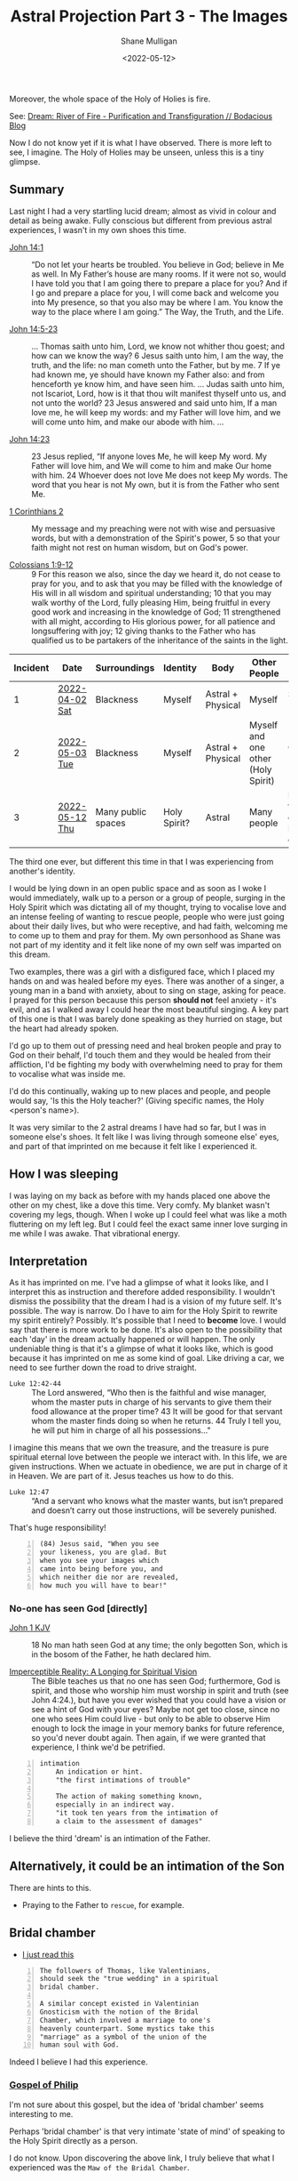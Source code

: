 #+LATEX_HEADER: \usepackage[margin=0.5in]{geometry}
#+OPTIONS: toc:nil

#+HUGO_BASE_DIR: /home/shane/var/smulliga/source/git/pneumatology/pneumatology-hugo
#+HUGO_SECTION: ./post

#+TITLE: Astral Projection Part 3 - The Images
#+DATE: <2022-05-12>
#+AUTHOR: Shane Mulligan
#+KEYWORDS: astral faith

Moreover, the whole space of the Holy of Holies is fire.

See: [[https://mullikine.github.io/posts/river-of-fire/][Dream: River of Fire - Purification and Transfiguration // Bodacious Blog]]

Now I do not know yet if it is what I have observed.
There is more left to see, I imagine.
The Holy of Holies may be unseen, unless this is a tiny glimpse.

** Summary
Last night I had a very startling lucid dream; almost as vivid in colour and detail as being awake.
Fully conscious but different from previous astral experiences, I wasn't in my own shoes this time.

+ [[https://biblehub.com/bsb/john/14.htm][John 14:1]] :: “Do not let your hearts be troubled. You believe in God; believe in Me as well. In My Father’s house are many rooms. If it were not so, would I have told you that I am going there to prepare a place for you? And if I go and prepare a place for you, I will come back and welcome you into My presence, so that you also may be where I am. You know the way to the place where I am going.” The Way, the Truth, and the Life.

+ [[https://www.biblegateway.com/passage/?version=KJV&search=John+14+-17][John 14:5-23]] :: ... Thomas saith unto him, Lord, we know not whither thou goest; and how can we know the way? 6 Jesus saith unto him, I am the way, the truth, and the life: no man cometh unto the Father, but by me. 7 If ye had known me, ye should have known my Father also: and from henceforth ye know him, and have seen him. ... Judas saith unto him, not Iscariot, Lord, how is it that thou wilt manifest thyself unto us, and not unto the world? 23 Jesus answered and said unto him, If a man love me, he will keep my words: and my Father will love him, and we will come unto him, and make our abode with him. ...

+ [[https://biblehub.com/bsb/john/14.htm][John 14:23]] :: 23 Jesus replied, “If anyone loves Me, he will keep My word. My Father will love him, and We will come to him and make Our home with him. 24 Whoever does not love Me does not keep My words. The word that you hear is not My own, but it is from the Father who sent Me. 

+ [[https://www.bibleref.com/1-Corinthians/2/1-Corinthians-chapter-2.html][1 Corinthians 2]] :: My message and my preaching were not with wise and persuasive words, but with a demonstration of the Spirit's power, 5 so that your faith might not rest on human wisdom, but on God's power.

+ [[https://www.biblegateway.com/passage/?search=Colossians+1&version=NKJV][Colossians 1:9-12]] :: 9 For this reason we also, since the day we heard it, do not cease to pray for you, and to ask that you may be filled with the knowledge of His will in all wisdom and spiritual understanding; 10 that you may walk worthy of the Lord, fully pleasing Him, being fruitful in every good work and increasing in the knowledge of God; 11 strengthened with all might, according to His glorious power, for all patience and longsuffering with joy; 12 giving thanks to the Father who has qualified us to be partakers of the inheritance of the saints in the light.

| Incident | Date           | Surroundings       | Identity     | Body              | Other People                       | Incident                                        | Dream type    |
|----------+----------------+--------------------+--------------+-------------------+------------------------------------+-------------------------------------------------+---------------|
|        1 | [[https://mullikine.github.io/posts/astral-projection/][2022-04-02 Sat]] | Blackness          | Myself       | Astral + Physical | Myself                             | Stigmata (Jesus)                                | Astral (self) |
|        2 | [[https://mullikine.github.io/posts/astral-projection-pt-2/][2022-05-03 Tue]] | Blackness          | Myself       | Astral + Physical | Myself and one other (Holy Spirit) | Communion (Holy Spirit)                         | Astral (self) |
|        3 | [[https://mullikine.github.io/posts/astral-projection-pt-3/][2022-05-12 Thu]] | Many public spaces | Holy Spirit? | Astral            | Many people                        | Love (God the Father), or Intimation of the Son | Astral (HS?)  |

The third one ever, but different this time in that I was experiencing from another's identity.

I would be lying down in an open public space and as soon as I woke I would immediately, walk up to a person or a group of people,
surging in the Holy Spirit which was dictating all of my thought,
trying to vocalise love and an intense feeling of wanting to rescue people,
people who were just going about their daily lives, but who were receptive, and had faith, welcoming me to come up to them and pray for them.
My own personhood as Shane was not part of my identity and it felt like none of my own self was imparted on this dream.

Two examples, there was a girl with a disfigured face, which I placed my hands on and was healed before my eyes.
There was another of a singer, a young man in a band with anxiety, about to sing on stage, asking for peace. I prayed for this person because this person *should not* feel anxiety - it's evil, and as I walked away I could hear the most beautiful singing. A key part of this one is that I was barely done speaking as they hurried on stage, but the heart had already spoken.

I'd go up to them out of pressing need and heal broken people and pray to God on their behalf, I'd touch them and they would be healed from their affliction, I'd be fighting my body with overwhelming need to pray for them to vocalise what was inside me.

I'd do this continually, waking up to new places and people, and people would say, 'Is this the Holy teacher?' (Giving specific names, the Holy <person's name>).

It was very similar to the 2 astral dreams I have had so far, but
I was in someone else's shoes. It felt like I was living
through someone else' eyes, and part of that imprinted on me because it felt like I experienced it.

** How I was sleeping
I was laying on my back as before with my hands placed one above the other on my chest, like a dove this time. Very comfy.
My blanket wasn't covering my legs, though. When I woke up I could feel what was like a moth fluttering on my left leg.
But I could feel the exact same inner love surging in me while I was awake. That vibrational energy.

** Interpretation
As it has imprinted on me. I've had a glimpse of what it looks like, and I interpret this as instruction and therefore added responsibility.
I wouldn't dismiss the possibility that the dream I had is a vision of my future self. It's possible.
The way is narrow. Do I have to aim for the Holy Spirit to rewrite my spirit entirely?
Possibly. It's possible that I need to *become* love. I would say that there is more work to be done.
It's also open to the possibility that each 'day' in the dream actually happened or will happen.
The only undeniable thing is that it's a glimpse of what it looks like, which is good because it has imprinted on me as some kind of goal.
Like driving a car, we need to see further down the road to drive straight.

+ =Luke 12:42-44= :: The Lord answered, “Who then is the faithful and wise manager, whom the master puts in charge of his servants to give them their food allowance at the proper time? 43 It will be good for that servant whom the master finds doing so when he returns. 44 Truly I tell you, he will put him in charge of all his possessions..."

I imagine this means that we own the treasure, and the treasure is pure spiritual eternal love between the people we interact with.
In this life, we are given instructions. When we actuate in obedience, we are put in charge of it in Heaven.
We are part of it. Jesus teaches us how to do this.

+ =Luke 12:47= :: “And a servant who knows what the master wants, but isn’t prepared and doesn’t carry out those instructions, will be severely punished.

That's huge responsibility!

#+BEGIN_SRC text -n :async :results verbatim code
  (84) Jesus said, "When you see
  your likeness, you are glad. But
  when you see your images which
  came into being before you, and
  which neither die nor are revealed,
  how much you will have to bear!"
#+END_SRC

*** No-one has seen God [directly]
+ [[https://biblehub.com/kjv/john/1.htm][John 1 KJV]] :: 18 No man hath seen God at any time; the only begotten Son, which is in the bosom of the Father, he hath declared him.

+ [[https://books.google.co.nz/books?id=zkFTEAAAQBAJ&pg=PT102&lpg=PT102&dq=is+spirit+imperceptible&source=bl&ots=Yj7IO2lolH&sig=ACfU3U0VgqNowQ1dVx_sZfL1qBoSf2Bfxg&hl=en&sa=X&ved=2ahUKEwi3s6jDprj4AhWeldgFHdY0BZYQ6AF6BAgoEAM#v=onepage&q=is%20spirit%20imperceptible&f=false][Imperceptible Reality: A Longing for Spiritual Vision]] :: The Bible teaches us that no one has seen God; furthermore, God is spirit, and those who worship him must worship in spirit and truth (see John 4:24.), but have you ever wished that you could have a vision or see a hint of God with your eyes? Maybe not get too close, since no one who sees Him could live - but only to be able to observe Him enough to lock the image in your memory banks for future reference, so you'd never doubt again. Then again, if we were granted that experience, I think we'd be petrified.

#+BEGIN_SRC text -n :async :results verbatim code
  intimation
      An indication or hint.
      "the first intimations of trouble"
  
      The action of making something known,
      especially in an indirect way.
      "it took ten years from the intimation of
      a claim to the assessment of damages"
#+END_SRC

I believe the third 'dream' is an intimation of the Father.

** Alternatively, it could be an intimation of the Son
There are hints to this.

- Praying to the Father to =rescue=, for example.

** Bridal chamber
- [[https://blogs.ancientfaith.com/glory2godforallthings/2020/04/13/in-the-maw-of-the-bridal-chamber/][I just read this]]

#+BEGIN_SRC text -n :async :results verbatim code
  The followers of Thomas, like Valentinians,
  should seek the "true wedding" in a spiritual
  bridal chamber.
  
  A similar concept existed in Valentinian
  Gnosticism with the notion of the Bridal
  Chamber, which involved a marriage to one's
  heavenly counterpart. Some mystics take this
  "marriage" as a symbol of the union of the
  human soul with God.
#+END_SRC

Indeed I believe I had this experience.

*** [[http://gnosis.org/naghamm/gop.html][Gospel of Philip]]
I'm not sure about this gospel, but the idea
of 'bridal chamber' seems interesting to me.

Perhaps 'bridal chamber' is that very intimate 'state of mind' of speaking to the Holy Spirit directly as a person.

I do not know. Upon discovering the above link, I truly believe that what I experienced was the =Maw of the Bridal Chamber=.

That is the main thing I want to say.

I do not know about the 'Gospel of Philip' yet. I have not vetted it.

- https://www.angelfire.com/dc/universalism/bridalchamber.html
- https://www.angelfire.com/dc/universalism/theperfectman.html

#+BEGIN_SRC text -n :async :results verbatim code
  A wedding is a re-uniting, or a reconciliation
  into ONE, of the male and the female. The
  bridal chamber is the holy of holies hidden
  behind the veil, in the spirit of the mind,
  where through a vision male and female can
  become One New Perfect Man. Such is the
  imagery of the bridal chamber, Philip, Hebrews
  10:20, Mark 10:8.
#+END_SRC

#+BEGIN_SRC text -n :async :results verbatim code
  Such a vision perceived at every level of
  existence renews the mind to a true knowledge,
  transforming us into the image of the One who
  creates the New Perfect Man. In him all things
  are gathered together, and reunited. Such a
  reconciliation of all, illustrated in
  marriage, is the very essence of Paul’s
  Gospel, Colossians 3:10.
#+END_SRC

#+BEGIN_SRC text -n :async :results verbatim code
  This is a great mystery hidden with Christ in
  God, Ephesians 5:32.
#+END_SRC

I'll be honest, this is very reminiscent of my experience.

#+BEGIN_SRC text -n :async :results verbatim code
  Truth did not come into the world naked, but
  it came in types and images. The world will
  not receive truth in any other way. There is a
  rebirth and an image of rebirth. It is
  certainly necessary to be born again through
  the image. Which one? Resurrection. The image
  must rise again through the image. The bridal
  chamber and the image must enter through the
  image into the truth: this is the restoration.
  Not only must those who produce the name of
  the Father and the Son and the Holy Spirit, do
  so, but have produced them for you. If one
  does not acquire them, the name ("Christian")
  will also be taken from him. But one receives
  the unction of the [...] of the power of the
  cross. This power the apostles called "the
  right and the left." For this person is no
  longer a Christian but a Christ.
#+END_SRC

#+BEGIN_SRC text -n :async :results verbatim code
  A bridal chamber is not for the animals, nor
  is it for the slaves, nor for defiled women;
  but it is for free men and virgins.
#+END_SRC

#+BEGIN_SRC text -n :async :results verbatim code
  If anyone becomes a son of the bridal chamber,
  he will receive the light. If anyone does not
  receive it while he is here, he will not be
  able to receive it in the other place. He who
  will receive that light will not be seen, nor
  can he be detained. And none shall be able to
  torment a person like this, even while he
  dwells in the world. And again when he leaves
  the world, he has already received the truth
  in the images. The world has become the Aeon
  (eternal realm), for the Aeon is fullness for
  him. This is the way it is: it is revealed to
  him alone, not hidden in the darkness and the
  night, but hidden in a perfect day and a holy
  light.
#+END_SRC

** Links
+ The Father is love :: https://youtu.be/1QdUhNY6DnY?t=359

** I hope this is me
Only because I believe this has happened to me, not because I want power or responsibility.

I just want to keep faith.

#+BEGIN_SRC text -n :async :results verbatim code
  6 Blessed and holy is the one who shares in
  the first resurrection! Over such the second
  death has no power, but they will be priests
  of God and of Christ, and they will reign with
  him for a thousand years. -Revelation 20:1-6
#+END_SRC